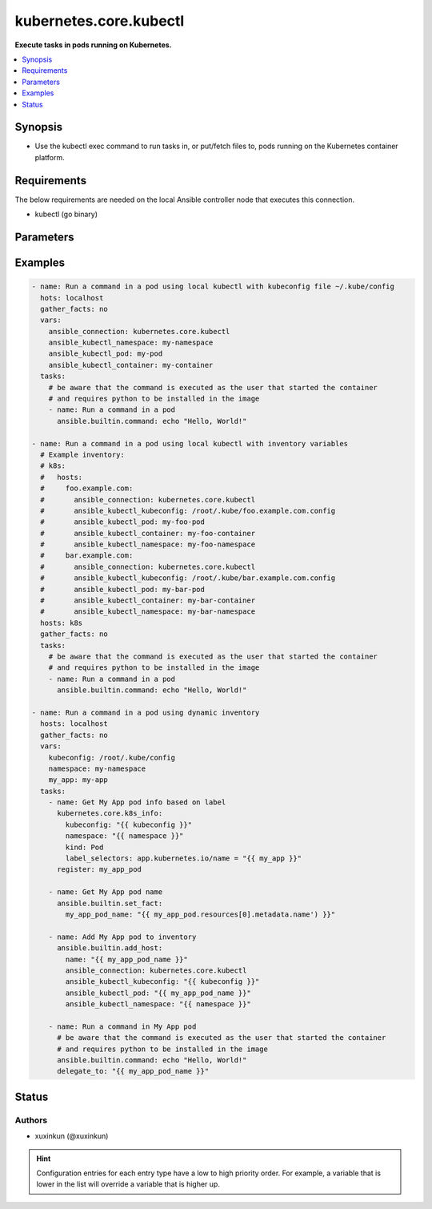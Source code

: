 .. _kubernetes.core.kubectl_connection:


***********************
kubernetes.core.kubectl
***********************

**Execute tasks in pods running on Kubernetes.**



.. contents::
   :local:
   :depth: 1


Synopsis
--------
- Use the kubectl exec command to run tasks in, or put/fetch files to, pods running on the Kubernetes container platform.



Requirements
------------
The below requirements are needed on the local Ansible controller node that executes this connection.

- kubectl (go binary)


Parameters
----------

.. raw:: html

    <table  border=0 cellpadding=0 class="documentation-table">
        <tr>
            <th colspan="1">Parameter</th>
            <th>Choices/<font color="blue">Defaults</font></th>
                <th>Configuration</th>
            <th width="100%">Comments</th>
        </tr>
            <tr>
                <td colspan="1">
                    <div class="ansibleOptionAnchor" id="parameter-"></div>
                    <b>ca_cert</b>
                    <a class="ansibleOptionLink" href="#parameter-" title="Permalink to this option"></a>
                    <div style="font-size: small">
                        <span style="color: purple">-</span>
                    </div>
                </td>
                <td>
                        <b>Default:</b><br/><div style="color: blue">""</div>
                </td>
                    <td>
                                <div>env:K8S_AUTH_SSL_CA_CERT</div>
                                <div>var: ansible_kubectl_ssl_ca_cert</div>
                                <div>var: ansible_kubectl_ca_cert</div>
                    </td>
                <td>
                        <div>Path to a CA certificate used to authenticate with the API.</div>
                        <div style="font-size: small; color: darkgreen"><br/>aliases: kubectl_ssl_ca_cert</div>
                </td>
            </tr>
            <tr>
                <td colspan="1">
                    <div class="ansibleOptionAnchor" id="parameter-"></div>
                    <b>client_cert</b>
                    <a class="ansibleOptionLink" href="#parameter-" title="Permalink to this option"></a>
                    <div style="font-size: small">
                        <span style="color: purple">-</span>
                    </div>
                </td>
                <td>
                        <b>Default:</b><br/><div style="color: blue">""</div>
                </td>
                    <td>
                                <div>env:K8S_AUTH_CERT_FILE</div>
                                <div>var: ansible_kubectl_cert_file</div>
                                <div>var: ansible_kubectl_client_cert</div>
                    </td>
                <td>
                        <div>Path to a certificate used to authenticate with the API.</div>
                        <div style="font-size: small; color: darkgreen"><br/>aliases: kubectl_cert_file</div>
                </td>
            </tr>
            <tr>
                <td colspan="1">
                    <div class="ansibleOptionAnchor" id="parameter-"></div>
                    <b>client_key</b>
                    <a class="ansibleOptionLink" href="#parameter-" title="Permalink to this option"></a>
                    <div style="font-size: small">
                        <span style="color: purple">-</span>
                    </div>
                </td>
                <td>
                        <b>Default:</b><br/><div style="color: blue">""</div>
                </td>
                    <td>
                                <div>env:K8S_AUTH_KEY_FILE</div>
                                <div>var: ansible_kubectl_key_file</div>
                                <div>var: ansible_kubectl_client_key</div>
                    </td>
                <td>
                        <div>Path to a key file used to authenticate with the API.</div>
                        <div style="font-size: small; color: darkgreen"><br/>aliases: kubectl_key_file</div>
                </td>
            </tr>
            <tr>
                <td colspan="1">
                    <div class="ansibleOptionAnchor" id="parameter-"></div>
                    <b>kubectl_container</b>
                    <a class="ansibleOptionLink" href="#parameter-" title="Permalink to this option"></a>
                    <div style="font-size: small">
                        <span style="color: purple">-</span>
                    </div>
                </td>
                <td>
                        <b>Default:</b><br/><div style="color: blue">""</div>
                </td>
                    <td>
                                <div>env:K8S_AUTH_CONTAINER</div>
                                <div>var: ansible_kubectl_container</div>
                    </td>
                <td>
                        <div>Container name.</div>
                        <div>Required when a pod contains more than one container.</div>
                </td>
            </tr>
            <tr>
                <td colspan="1">
                    <div class="ansibleOptionAnchor" id="parameter-"></div>
                    <b>kubectl_context</b>
                    <a class="ansibleOptionLink" href="#parameter-" title="Permalink to this option"></a>
                    <div style="font-size: small">
                        <span style="color: purple">-</span>
                    </div>
                </td>
                <td>
                        <b>Default:</b><br/><div style="color: blue">""</div>
                </td>
                    <td>
                                <div>env:K8S_AUTH_CONTEXT</div>
                                <div>var: ansible_kubectl_context</div>
                    </td>
                <td>
                        <div>The name of a context found in the K8s config file.</div>
                </td>
            </tr>
            <tr>
                <td colspan="1">
                    <div class="ansibleOptionAnchor" id="parameter-"></div>
                    <b>kubectl_extra_args</b>
                    <a class="ansibleOptionLink" href="#parameter-" title="Permalink to this option"></a>
                    <div style="font-size: small">
                        <span style="color: purple">-</span>
                    </div>
                </td>
                <td>
                        <b>Default:</b><br/><div style="color: blue">""</div>
                </td>
                    <td>
                                <div>env:K8S_AUTH_EXTRA_ARGS</div>
                                <div>var: ansible_kubectl_extra_args</div>
                    </td>
                <td>
                        <div>Extra arguments to pass to the kubectl command line.</div>
                        <div>Please be aware that this passes information directly on the command line and it could expose sensitive data.</div>
                </td>
            </tr>
            <tr>
                <td colspan="1">
                    <div class="ansibleOptionAnchor" id="parameter-"></div>
                    <b>kubectl_host</b>
                    <a class="ansibleOptionLink" href="#parameter-" title="Permalink to this option"></a>
                    <div style="font-size: small">
                        <span style="color: purple">-</span>
                    </div>
                </td>
                <td>
                        <b>Default:</b><br/><div style="color: blue">""</div>
                </td>
                    <td>
                                <div>env:K8S_AUTH_HOST</div>
                                <div>env:K8S_AUTH_SERVER</div>
                                <div>var: ansible_kubectl_host</div>
                                <div>var: ansible_kubectl_server</div>
                    </td>
                <td>
                        <div>URL for accessing the API.</div>
                </td>
            </tr>
            <tr>
                <td colspan="1">
                    <div class="ansibleOptionAnchor" id="parameter-"></div>
                    <b>kubectl_kubeconfig</b>
                    <a class="ansibleOptionLink" href="#parameter-" title="Permalink to this option"></a>
                    <div style="font-size: small">
                        <span style="color: purple">-</span>
                    </div>
                </td>
                <td>
                        <b>Default:</b><br/><div style="color: blue">""</div>
                </td>
                    <td>
                                <div>env:K8S_AUTH_KUBECONFIG</div>
                                <div>var: ansible_kubectl_kubeconfig</div>
                                <div>var: ansible_kubectl_config</div>
                    </td>
                <td>
                        <div>Path to a kubectl config file. Defaults to <em>~/.kube/config</em></div>
                        <div>The configuration can be provided as dictionary. Added in version 2.4.0.</div>
                </td>
            </tr>
            <tr>
                <td colspan="1">
                    <div class="ansibleOptionAnchor" id="parameter-"></div>
                    <b>kubectl_local_env_vars</b>
                    <a class="ansibleOptionLink" href="#parameter-" title="Permalink to this option"></a>
                    <div style="font-size: small">
                        <span style="color: purple">dictionary</span>
                    </div>
                    <div style="font-style: italic; font-size: small; color: darkgreen">added in 3.1.0</div>
                </td>
                <td>
                        <b>Default:</b><br/><div style="color: blue">{}</div>
                </td>
                    <td>
                                <div>var: ansible_kubectl_local_env_vars</div>
                    </td>
                <td>
                        <div>Local enviromantal variable to be passed locally to the kubectl command line.</div>
                        <div>Please be aware that this passes information directly on the command line and it could expose sensitive data.</div>
                </td>
            </tr>
            <tr>
                <td colspan="1">
                    <div class="ansibleOptionAnchor" id="parameter-"></div>
                    <b>kubectl_namespace</b>
                    <a class="ansibleOptionLink" href="#parameter-" title="Permalink to this option"></a>
                    <div style="font-size: small">
                        <span style="color: purple">-</span>
                    </div>
                </td>
                <td>
                        <b>Default:</b><br/><div style="color: blue">""</div>
                </td>
                    <td>
                                <div>env:K8S_AUTH_NAMESPACE</div>
                                <div>var: ansible_kubectl_namespace</div>
                    </td>
                <td>
                        <div>The namespace of the pod</div>
                </td>
            </tr>
            <tr>
                <td colspan="1">
                    <div class="ansibleOptionAnchor" id="parameter-"></div>
                    <b>kubectl_password</b>
                    <a class="ansibleOptionLink" href="#parameter-" title="Permalink to this option"></a>
                    <div style="font-size: small">
                        <span style="color: purple">-</span>
                    </div>
                </td>
                <td>
                        <b>Default:</b><br/><div style="color: blue">""</div>
                </td>
                    <td>
                                <div>env:K8S_AUTH_PASSWORD</div>
                                <div>var: ansible_kubectl_password</div>
                    </td>
                <td>
                        <div>Provide a password for authenticating with the API.</div>
                        <div>Please be aware that this passes information directly on the command line and it could expose sensitive data. We recommend using the file based authentication options instead.</div>
                </td>
            </tr>
            <tr>
                <td colspan="1">
                    <div class="ansibleOptionAnchor" id="parameter-"></div>
                    <b>kubectl_pod</b>
                    <a class="ansibleOptionLink" href="#parameter-" title="Permalink to this option"></a>
                    <div style="font-size: small">
                        <span style="color: purple">-</span>
                    </div>
                </td>
                <td>
                        <b>Default:</b><br/><div style="color: blue">""</div>
                </td>
                    <td>
                                <div>env:K8S_AUTH_POD</div>
                                <div>var: ansible_kubectl_pod</div>
                    </td>
                <td>
                        <div>Pod name.</div>
                        <div>Required when the host name does not match pod name.</div>
                </td>
            </tr>
            <tr>
                <td colspan="1">
                    <div class="ansibleOptionAnchor" id="parameter-"></div>
                    <b>kubectl_token</b>
                    <a class="ansibleOptionLink" href="#parameter-" title="Permalink to this option"></a>
                    <div style="font-size: small">
                        <span style="color: purple">-</span>
                    </div>
                </td>
                <td>
                </td>
                    <td>
                                <div>env:K8S_AUTH_TOKEN</div>
                                <div>env:K8S_AUTH_API_KEY</div>
                                <div>var: ansible_kubectl_token</div>
                                <div>var: ansible_kubectl_api_key</div>
                    </td>
                <td>
                        <div>API authentication bearer token.</div>
                        <div>Please be aware that this passes information directly on the command line and it could expose sensitive data. We recommend using the file based authentication options instead.</div>
                </td>
            </tr>
            <tr>
                <td colspan="1">
                    <div class="ansibleOptionAnchor" id="parameter-"></div>
                    <b>kubectl_username</b>
                    <a class="ansibleOptionLink" href="#parameter-" title="Permalink to this option"></a>
                    <div style="font-size: small">
                        <span style="color: purple">-</span>
                    </div>
                </td>
                <td>
                        <b>Default:</b><br/><div style="color: blue">""</div>
                </td>
                    <td>
                                <div>env:K8S_AUTH_USERNAME</div>
                                <div>var: ansible_kubectl_username</div>
                                <div>var: ansible_kubectl_user</div>
                    </td>
                <td>
                        <div>Provide a username for authenticating with the API.</div>
                </td>
            </tr>
            <tr>
                <td colspan="1">
                    <div class="ansibleOptionAnchor" id="parameter-"></div>
                    <b>validate_certs</b>
                    <a class="ansibleOptionLink" href="#parameter-" title="Permalink to this option"></a>
                    <div style="font-size: small">
                        <span style="color: purple">-</span>
                    </div>
                </td>
                <td>
                        <b>Default:</b><br/><div style="color: blue">""</div>
                </td>
                    <td>
                                <div>env:K8S_AUTH_VERIFY_SSL</div>
                                <div>var: ansible_kubectl_verify_ssl</div>
                                <div>var: ansible_kubectl_validate_certs</div>
                    </td>
                <td>
                        <div>Whether or not to verify the API server&#x27;s SSL certificate. Defaults to <em>true</em>.</div>
                        <div style="font-size: small; color: darkgreen"><br/>aliases: kubectl_verify_ssl</div>
                </td>
            </tr>
    </table>
    <br/>




Examples
--------

.. code-block:: yaml

    - name: Run a command in a pod using local kubectl with kubeconfig file ~/.kube/config
      hots: localhost
      gather_facts: no
      vars:
        ansible_connection: kubernetes.core.kubectl
        ansible_kubectl_namespace: my-namespace
        ansible_kubectl_pod: my-pod
        ansible_kubectl_container: my-container
      tasks:
        # be aware that the command is executed as the user that started the container
        # and requires python to be installed in the image
        - name: Run a command in a pod
          ansible.builtin.command: echo "Hello, World!"

    - name: Run a command in a pod using local kubectl with inventory variables
      # Example inventory:
      # k8s:
      #   hosts:
      #     foo.example.com:
      #       ansible_connection: kubernetes.core.kubectl
      #       ansible_kubectl_kubeconfig: /root/.kube/foo.example.com.config
      #       ansible_kubectl_pod: my-foo-pod
      #       ansible_kubectl_container: my-foo-container
      #       ansible_kubectl_namespace: my-foo-namespace
      #     bar.example.com:
      #       ansible_connection: kubernetes.core.kubectl
      #       ansible_kubectl_kubeconfig: /root/.kube/bar.example.com.config
      #       ansible_kubectl_pod: my-bar-pod
      #       ansible_kubectl_container: my-bar-container
      #       ansible_kubectl_namespace: my-bar-namespace
      hosts: k8s
      gather_facts: no
      tasks:
        # be aware that the command is executed as the user that started the container
        # and requires python to be installed in the image
        - name: Run a command in a pod
          ansible.builtin.command: echo "Hello, World!"

    - name: Run a command in a pod using dynamic inventory
      hosts: localhost
      gather_facts: no
      vars:
        kubeconfig: /root/.kube/config
        namespace: my-namespace
        my_app: my-app
      tasks:
        - name: Get My App pod info based on label
          kubernetes.core.k8s_info:
            kubeconfig: "{{ kubeconfig }}"
            namespace: "{{ namespace }}"
            kind: Pod
            label_selectors: app.kubernetes.io/name = "{{ my_app }}"
          register: my_app_pod

        - name: Get My App pod name
          ansible.builtin.set_fact:
            my_app_pod_name: "{{ my_app_pod.resources[0].metadata.name') }}"

        - name: Add My App pod to inventory
          ansible.builtin.add_host:
            name: "{{ my_app_pod_name }}"
            ansible_connection: kubernetes.core.kubectl
            ansible_kubectl_kubeconfig: "{{ kubeconfig }}"
            ansible_kubectl_pod: "{{ my_app_pod_name }}"
            ansible_kubectl_namespace: "{{ namespace }}"

        - name: Run a command in My App pod
          # be aware that the command is executed as the user that started the container
          # and requires python to be installed in the image
          ansible.builtin.command: echo "Hello, World!"
          delegate_to: "{{ my_app_pod_name }}"




Status
------


Authors
~~~~~~~

- xuxinkun (@xuxinkun)


.. hint::
    Configuration entries for each entry type have a low to high priority order. For example, a variable that is lower in the list will override a variable that is higher up.
